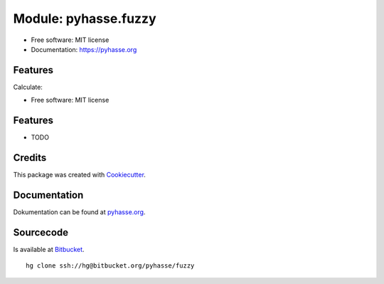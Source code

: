 Module: pyhasse.fuzzy
=====================

* Free software: MIT license
* Documentation: https://pyhasse.org


Features
--------

Calculate:

* Free software: MIT license

Features
--------

* TODO

Credits
-------

This package was created with Cookiecutter_.

Documentation
-------------

Dokumentation can be found at pyhasse.org_.

Sourcecode
----------
Is available at Bitbucket_.

::

  hg clone ssh://hg@bitbucket.org/pyhasse/fuzzy

.. _Cookiecutter: https://github.com/audreyr/cookiecutter
.. _pyhasse.org: https://pyhasse.org
.. _Bitbucket: https://bitbucket.org/pyhasse/fuzzy/src